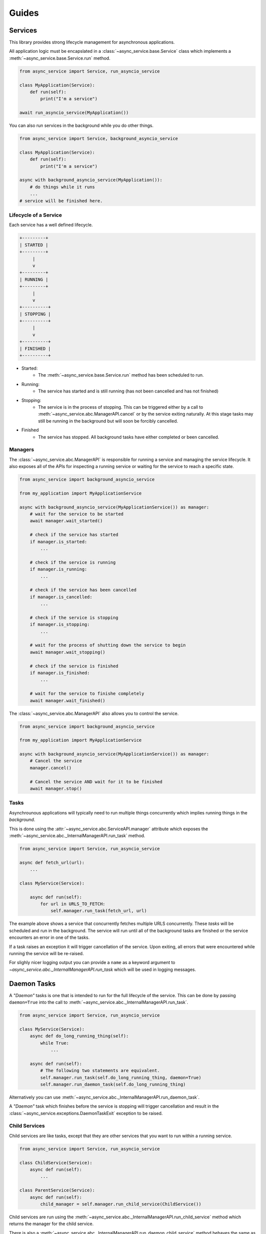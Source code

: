 Guides
======

Services
~~~~~~~~

This library provides strong lifecycle management for asynchronous applications.

All application logic must be encapslated in a
:class:`~async_service.base.Service` class which implements a
:meth:`~async_service.base.Service.run` method.


.. code-block:: python

    from async_service import Service, run_asyncio_service

    class MyApplication(Service):
        def run(self):
            print("I'm a service")

    await run_asyncio_service(MyApplication())


You can also run services in the background while you do other things.

.. code-block:: python

    from async_service import Service, background_asyncio_service

    class MyApplication(Service):
        def run(self):
            print("I'm a service")

    async with background_asyncio_service(MyApplication()):
        # do things while it runs
        ...
    # service will be finished here.


Lifecycle of a Service
----------------------

Each service has a well defined lifecycle.


.. code-block:: none

    +---------+
    | STARTED |
    +---------+
         |
         v
    +---------+
    | RUNNING |
    +---------+
         |
         v
    +----------+
    | STOPPING |
    +----------+
         |
         v
    +----------+
    | FINISHED |
    +----------+

* Started:
    - The :meth:`~async_service.base.Service.run` method has been scheduled to run.
* Running:
    - The service has started and is still running (has not been cancelled and
      has not finished)
* Stopping:
    - The service is in the process of stopping.  This can be triggered either
      by a call to :meth:`~async_service.abc.ManagerAPI.cancel` or by the
      service exiting naturally.  At this stage tasks may still be running in
      the background but will soon be forcibly cancelled.
* Finished
    - The service has stopped.  All background tasks have either completed or
      been cancelled.


Managers
--------

The :class:`~async_service.abc.ManagerAPI` is responsible for running a service
and managing the service lifecycle.  It also exposes all of the APIs for
inspecting a running service or waiting for the service to reach a specific
state.


.. code-block:: python

    from async_service import background_asyncio_service

    from my_application import MyApplicationService

    async with background_asyncio_service(MyApplicationService()) as manager:
        # wait for the service to be started
        await manager.wait_started()

        # check if the service has started
        if manager.is_started:
            ...

        # check if the service is running
        if manager.is_running:
            ...

        # check if the service has been cancelled
        if manager.is_cancelled:
            ...

        # check if the service is stopping
        if manager.is_stopping:
            ...

        # wait for the process of shutting down the service to begin
        await manager.wait_stopping()

        # check if the service is finished
        if manager.is_finished:
            ...

        # wait for the service to finishe completely
        await manager.wait_finished()


The :class:`~async_service.abc.ManagerAPI` also allows you to control the service.


.. code-block:: python

    from async_service import background_asyncio_service

    from my_application import MyApplicationService

    async with background_asyncio_service(MyApplicationService()) as manager:
        # Cancel the service
        manager.cancel()

        # Cancel the service AND wait for it to be finished
        await manager.stop()


Tasks
-----

Asynchrounous applications will typically need to run multiple things
concurrently which implies running things in the *background*.

This is done using the :attr:`~async_service.abc.ServiceAPI.manager`
attribute which exposes the :meth:`~async_service.abc._InternalManagerAPI.run_task`
method.

.. code-block:: python

    from async_service import Service, run_asyncio_service

    async def fetch_url(url):
        ...

    class MyService(Service):

        async def run(self):
            for url in URLS_TO_FETCH:
                self.manager.run_task(fetch_url, url)

The example above shows a service that concurrently fetches multiple URLS
concurrently.  These *tasks* will be scheduled and run in the background.  The
service will run until all of the background tasks are finished or the service
encounters an error in one of the tasks.

If a task raises an exception it will trigger cancellation of the service.
Upon exiting, all errors that were encountered while running the service will
be re-raised.

For slighly nicer logging output you can provide a ``name`` as a keyword
argument to `~async_service.abc._InternalManagerAPI.run_task` which will be
used in logging messages.


Daemon Tasks
~~~~~~~~~~~~

A *"Daemon"* tasks is one that is intended to run for the full lifecycle of the
service.  This can be done by passing ``daemon=True`` into the call to
:meth:`~async_service.abc._InternalManagerAPI.run_task`.

.. code-block:: python

    from async_service import Service, run_asyncio_service

    class MyService(Service):
        async def do_long_running_thing(self):
            while True:
                ...

        async def run(self):
            # The following two statements are equivalent.
            self.manager.run_task(self.do_long_running_thing, daemon=True)
            self.manager.run_daemon_task(self.do_long_running_thing)


Alternatively you can use :meth:`~async_service.abc._InternalManagerAPI.run_daemon_task`.

A *"Daemon"* task which finishes before the service is stopping will trigger
cancellation and result in the
:class:`~async_service.exceptions.DaemonTaskExit` exception to be raised.



Child Services
--------------

Child services are like tasks, except that they are other services that you
want to run within a running service.


.. code-block:: python

    from async_service import Service, run_asyncio_service

    class ChildService(Service):
        async def run(self):
            ...

    class ParentService(Service):
        async def run(self):
            child_manager = self.manager.run_child_service(ChildService())

Child services are run using the
:meth:`~async_service.abc._InternalManagerAPI.run_child_service` method which
returns the manager for the child service.

There is also a
:meth:`~async_service.abc._InternalManagerAPI.run_daemon_child_service`
method behaves the same as
:meth:`~async_service.abc._InternalManagerAPI.run_daemon_task` in that if the
child service finishes before the parent service has finished, it will raise a
:class:`~async_service.exceptions.DaemonTaskExit` exception.


Task Shutdown
-------------

.. note:: This behavior is currently only guaranteed when using the ``asyncio`` based service manager.


As a service spawns background tasks, the manager keeps track of them as a
DAG_.  The **root** of the DAG is always the
:meth:`~async_service.abc.ServiceAPI.run` method with each new background task
being a child of whatever parent coroutine spawned it.

When the service is cancelled, these tasks are cancelled by traversing the task
DAG starting at the leaves and working up towards the root.  This provides a
guarantee that if your ``run()`` method spawns multiple backound tasks, that
the background tasks will be cancelled before the ``run()`` method is
cancelled.


.. _DAG: https://en.wikipedia.org/wiki/Directed_acyclic_graph


External Service APIs
---------------------

Sometimes you may want to expose an API from a
:class:`~async_service.base.Service` for external callers such that the call
should only work if the service is running, and calls should fail or be
terminated if the service is cancelled or finishes.

This can be done with the :func:`~async_service.asyncio.external_api`
decorator.

.. code-block:: python

    from async_service import Service, background_asyncio_service, external_asyncio_api

    class MyService(Service):
        async def run(self):
            ...

        @external_asyncio_api
        async def get_thing(self):
            ...

    service = MyService()

    # this will fail because the service isn't running yet
    await service.get_thing()

    async with background_asyncio_service(service) as manager:
        thing = await service.get_thing()

        # now cancel the service
        manager.cancel()

        # this will fail because the service is cancelled.
        thing = await service.get_thing()

.. note:: The :func:`~async_service.external_asyncio_api` can only be used on coroutine functions.


When a method decorated with :func:`~async_service.external_asyncio_api` fails
it raises an :class:`async_service.exceptions.ServiceCancelled` exception.
